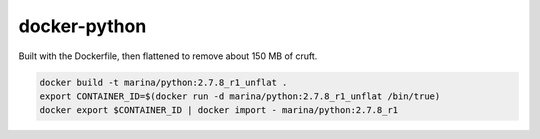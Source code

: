 =============
docker-python
=============

Built with the Dockerfile, then flattened to remove about 150 MB of cruft.

.. code::

   docker build -t marina/python:2.7.8_r1_unflat .
   export CONTAINER_ID=$(docker run -d marina/python:2.7.8_r1_unflat /bin/true)
   docker export $CONTAINER_ID | docker import - marina/python:2.7.8_r1
